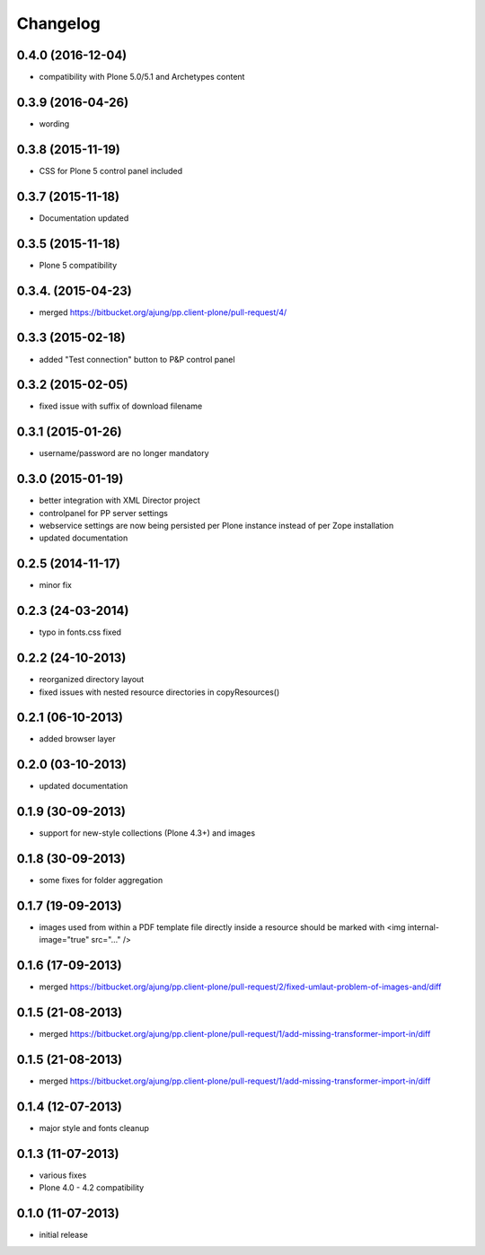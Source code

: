 Changelog
=========

0.4.0  (2016-12-04)
------------------
- compatibility with Plone 5.0/5.1 and Archetypes content


0.3.9 (2016-04-26)
------------------
- wording

0.3.8 (2015-11-19)
------------------
- CSS for Plone 5 control panel included

0.3.7 (2015-11-18)
------------------
- Documentation updated

0.3.5 (2015-11-18)
------------------
- Plone 5 compatibility

0.3.4. (2015-04-23)
-------------------
- merged https://bitbucket.org/ajung/pp.client-plone/pull-request/4/

0.3.3 (2015-02-18)
------------------
- added "Test connection" button to P&P control panel

0.3.2 (2015-02-05)
------------------
- fixed issue with suffix of download filename

0.3.1 (2015-01-26)
------------------
- username/password are no longer mandatory

0.3.0 (2015-01-19)
------------------
- better integration with XML Director project
- controlpanel for PP server settings
- webservice settings are now being persisted
  per Plone instance instead of per Zope installation
- updated documentation

0.2.5 (2014-11-17)
------------------
- minor fix

0.2.3 (24-03-2014)
------------------
- typo in fonts.css fixed

0.2.2 (24-10-2013)
------------------
- reorganized directory layout
- fixed issues with nested resource directories
  in copyResources()  

0.2.1 (06-10-2013)
------------------
- added browser layer

0.2.0 (03-10-2013)
------------------
- updated documentation 

0.1.9 (30-09-2013)
------------------

- support for new-style collections (Plone 4.3+)
  and images

0.1.8 (30-09-2013)
------------------

- some fixes for folder aggregation

0.1.7 (19-09-2013)
------------------

- images used from within a PDF template file directly
  inside a resource should be marked with
  <img internal-image="true" src="..." />

0.1.6 (17-09-2013)
------------------

- merged https://bitbucket.org/ajung/pp.client-plone/pull-request/2/fixed-umlaut-problem-of-images-and/diff

0.1.5 (21-08-2013)
------------------

- merged https://bitbucket.org/ajung/pp.client-plone/pull-request/1/add-missing-transformer-import-in/diff

0.1.5 (21-08-2013)
------------------

- merged https://bitbucket.org/ajung/pp.client-plone/pull-request/1/add-missing-transformer-import-in/diff

0.1.4 (12-07-2013)
-------------------

- major style and fonts cleanup

0.1.3 (11-07-2013)
-------------------

- various fixes
- Plone 4.0 - 4.2 compatibility

0.1.0 (11-07-2013)
-------------------

- initial release
